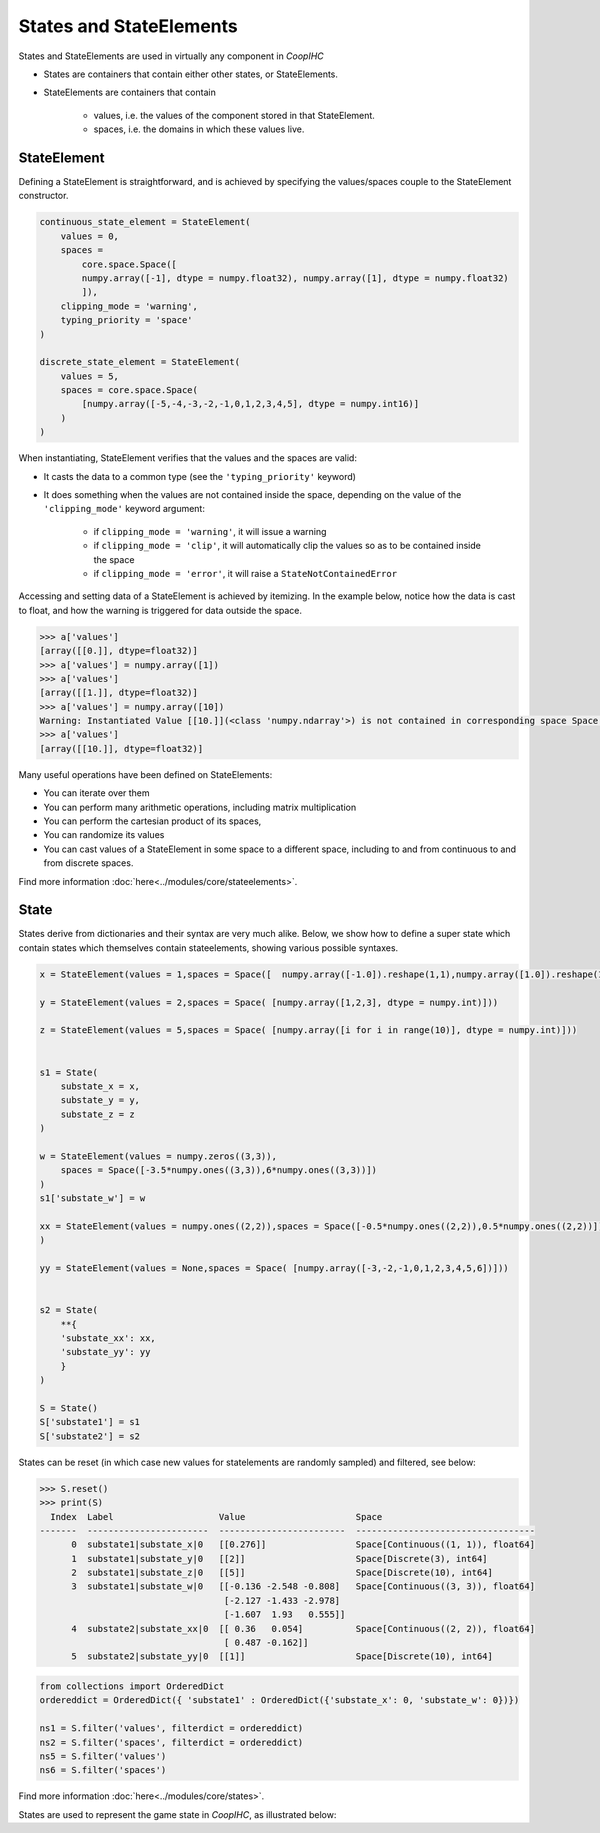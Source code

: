 .. stateelements:


States and StateElements
==========================
States and StateElements are used in virtually any component in *CoopIHC*

* States are containers that contain either other states, or StateElements.
* StateElements are containers that contain

    * values, i.e. the values of the component stored in that StateElement.
    * spaces, i.e. the domains in which these values live.


StateElement
----------------
Defining a StateElement is straightforward, and is achieved by specifying the values/spaces couple to the StateElement constructor.

.. code-block:: python

    continuous_state_element = StateElement(
        values = 0,
        spaces =
            core.space.Space([
            numpy.array([-1], dtype = numpy.float32), numpy.array([1], dtype = numpy.float32)
            ]),
        clipping_mode = 'warning',
        typing_priority = 'space'
    )

    discrete_state_element = StateElement(
        values = 5,
        spaces = core.space.Space(
            [numpy.array([-5,-4,-3,-2,-1,0,1,2,3,4,5], dtype = numpy.int16)]
        )
    )

When instantiating, StateElement verifies that the values and the spaces are valid:

* It casts the data to a common type (see the ``'typing_priority'`` keyword)
* It does something when the values are not contained inside the space, depending on the value of the ``'clipping_mode'`` keyword argument:

    + if ``clipping_mode = 'warning'``, it will issue a warning
    + if ``clipping_mode = 'clip'``, it will automatically clip the values so as to be contained inside the space
    + if ``clipping_mode = 'error'``, it will raise a ``StateNotContainedError``


Accessing and setting data of a StateElement is achieved by itemizing. In the example below, notice how the data is cast to float, and how the warning is triggered for data outside the space.

.. code-block:: python

    >>> a['values']
    [array([[0.]], dtype=float32)]
    >>> a['values'] = numpy.array([1])
    >>> a['values']
    [array([[1.]], dtype=float32)]
    >>> a['values'] = numpy.array([10])
    Warning: Instantiated Value [[10.]](<class 'numpy.ndarray'>) is not contained in corresponding space Space[Continuous((1, 1)), float32] (low = [-1.], high = [1.])
    >>> a['values']
    [array([[10.]], dtype=float32)]


Many useful operations have been defined on StateElements:

* You can iterate over them
* You can perform many arithmetic operations, including matrix multiplication
* You can perform the cartesian product of its spaces,
* You can randomize its values
* You can cast values of a StateElement in some space to a different space, including to and from continuous to and from discrete spaces.

Find more information :doc:`here<../modules/core/stateelements>`.



State
-------------
States derive from dictionaries and their syntax are very much alike. Below, we show how to define a super state which contain states which themselves contain stateelements, showing various possible syntaxes.


.. code-block:: python


    x = StateElement(values = 1,spaces = Space([  numpy.array([-1.0]).reshape(1,1),numpy.array([1.0]).reshape(1,1)  ]))

    y = StateElement(values = 2,spaces = Space( [numpy.array([1,2,3], dtype = numpy.int)]))

    z = StateElement(values = 5,spaces = Space( [numpy.array([i for i in range(10)], dtype = numpy.int)]))


    s1 = State(
        substate_x = x,
        substate_y = y,
        substate_z = z
    )

    w = StateElement(values = numpy.zeros((3,3)),
        spaces = Space([-3.5*numpy.ones((3,3)),6*numpy.ones((3,3))])
    )
    s1['substate_w'] = w

    xx = StateElement(values = numpy.ones((2,2)),spaces = Space([-0.5*numpy.ones((2,2)),0.5*numpy.ones((2,2))]),clipping_mode = 'clip'
    )

    yy = StateElement(values = None,spaces = Space( [numpy.array([-3,-2,-1,0,1,2,3,4,5,6])]))


    s2 = State(
        **{
        'substate_xx': xx,
        'substate_yy': yy
        }
    )

    S = State()
    S['substate1'] = s1
    S['substate2'] = s2


States can be reset (in which case new values for statelements are randomly sampled) and filtered, see below:

.. code-block:: python

    >>> S.reset()
    >>> print(S)
      Index  Label                    Value                     Space
    -------  -----------------------  ------------------------  ----------------------------------
          0  substate1|substate_x|0   [[0.276]]                 Space[Continuous((1, 1)), float64]
          1  substate1|substate_y|0   [[2]]                     Space[Discrete(3), int64]
          2  substate1|substate_z|0   [[5]]                     Space[Discrete(10), int64]
          3  substate1|substate_w|0   [[-0.136 -2.548 -0.808]   Space[Continuous((3, 3)), float64]
                                       [-2.127 -1.433 -2.978]
                                       [-1.607  1.93   0.555]]
          4  substate2|substate_xx|0  [[ 0.36   0.054]          Space[Continuous((2, 2)), float64]
                                       [ 0.487 -0.162]]
          5  substate2|substate_yy|0  [[1]]                     Space[Discrete(10), int64]


.. code-block:: python

    from collections import OrderedDict
    ordereddict = OrderedDict({ 'substate1' : OrderedDict({'substate_x': 0, 'substate_w': 0})})

    ns1 = S.filter('values', filterdict = ordereddict)
    ns2 = S.filter('spaces', filterdict = ordereddict)
    ns5 = S.filter('values')
    ns6 = S.filter('spaces')


Find more information :doc:`here<../modules/core/states>`.



States are used to represent the game state in *CoopIHC*, as illustrated below:

.. tikz:: How states and stateelements are used to represent the game state in *CoopIHC*
    :include: tikz/states.tikz
    :xscale: 100
    :align: center
